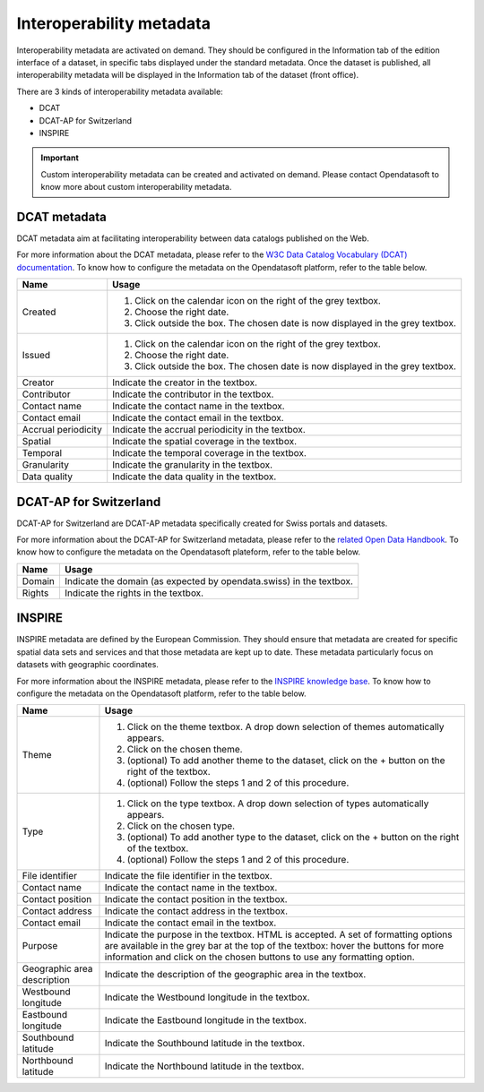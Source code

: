 Interoperability metadata
=========================

Interoperability metadata are activated on demand. They should be configured in the Information tab of the edition interface of a dataset, in specific tabs displayed under the standard metadata. Once the dataset is published, all interoperability metadata will be displayed in the Information tab of the dataset (front office).

There are 3 kinds of interoperability metadata available:

- DCAT
- DCAT-AP for Switzerland
- INSPIRE

.. admonition:: Important
   :class: important

   Custom interoperability metadata can be created and activated on demand. Please contact Opendatasoft to know more about custom interoperability metadata.

DCAT metadata
-------------

DCAT metadata aim at facilitating interoperability between data catalogs published on the Web.

For more information about the DCAT metadata, please refer to the `W3C Data Catalog Vocabulary (DCAT) documentation <https://www.w3.org/TR/vocab-dcat/>`_. To know how to configure the metadata on the Opendatasoft platform, refer to the table below.

.. list-table::
  :header-rows: 1

  * * Name
    * Usage
  * * Created
    * 1. Click on the calendar icon on the right of the grey textbox.
      2. Choose the right date.
      3. Click outside the box. The chosen date is now displayed in the grey textbox.
  * * Issued
    * 1. Click on the calendar icon on the right of the grey textbox.
      2. Choose the right date.
      3. Click outside the box. The chosen date is now displayed in the grey textbox.
  * * Creator
    * Indicate the creator in the textbox.
  * * Contributor
    * Indicate the contributor in the textbox.
  * * Contact name
    * Indicate the contact name in the textbox.
  * * Contact email
    * Indicate the contact email in the textbox.
  * * Accrual periodicity
    * Indicate the accrual periodicity in the textbox.
  * * Spatial
    * Indicate the spatial coverage in the textbox.
  * * Temporal
    * Indicate the temporal coverage in the textbox.
  * * Granularity
    * Indicate the granularity in the textbox.
  * * Data quality
    * Indicate the data quality in the textbox.

DCAT-AP for Switzerland
-----------------------

DCAT-AP for Switzerland are DCAT-AP metadata specifically created for Swiss portals and datasets.

For more information about the DCAT-AP for Switzerland metadata, please refer to the `related Open Data Handbook <https://handbook.opendata.swiss/en/library/ch-dcat-ap>`_. To know how to configure the metadata on the Opendatasoft plateform, refer to the table below.

.. list-table::
  :header-rows: 1

  * * Name
    * Usage
  * * Domain
    * Indicate the domain (as expected by opendata.swiss) in the textbox.
  * * Rights
    * Indicate the rights in the textbox.

INSPIRE
-------

INSPIRE metadata are defined by the European Commission. They should ensure that metadata are created for specific spatial data sets and services and that those metadata are kept up to date. These metadata particularly focus on datasets with geographic coordinates.

For more information about the INSPIRE metadata, please refer to the `INSPIRE knowledge base <https://inspire.ec.europa.eu/metadata/6541>`_. To know how to configure the metadata on the Opendatasoft platform, refer to the table below.

.. list-table::
  :header-rows: 1

  * * Name
    * Usage
  * * Theme
    * 1. Click on the theme textbox. A drop down selection of themes automatically appears.
      2. Click on the chosen theme.
      3. (optional) To add another theme to the dataset, click on the + button on the right of the textbox.
      4. (optional) Follow the steps 1 and 2 of this procedure.
  * * Type
    * 1. Click on the type textbox. A drop down selection of types automatically appears.
      2. Click on the chosen type.
      3. (optional) To add another type to the dataset, click on the + button on the right of the textbox.
      4. (optional) Follow the steps 1 and 2 of this procedure.
  * * File identifier
    * Indicate the file identifier in the textbox.
  * * Contact name
    * Indicate the contact name in the textbox.
  * * Contact position
    * Indicate the contact position in the textbox.
  * * Contact address
    * Indicate the contact address in the textbox.
  * * Contact email
    * Indicate the contact email in the textbox.
  * * Purpose
    * Indicate the purpose in the textbox. HTML is accepted. A set of formatting options are available in the grey bar at the top of the textbox: hover the buttons for more information and click on the chosen buttons to use any formatting option.
  * * Geographic area description
    * Indicate the description of the geographic area in the textbox.
  * * Westbound longitude
    * Indicate the Westbound longitude in the textbox.
  * * Eastbound longitude
    * Indicate the Eastbound longitude in the textbox.
  * * Southbound latitude
    * Indicate the Southbound latitude in the textbox.
  * * Northbound latitude
    * Indicate the Northbound latitude in the textbox.
